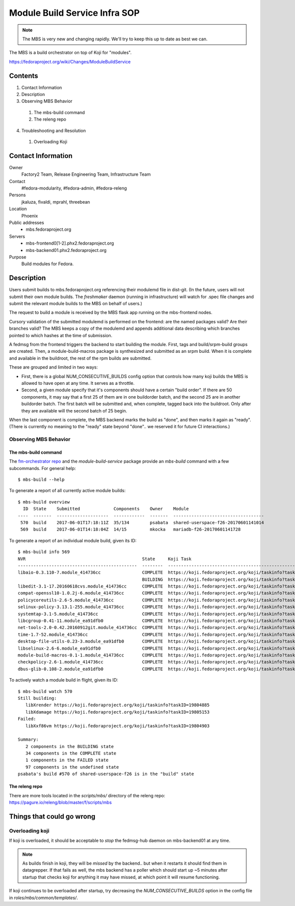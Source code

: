 .. title: Module Build Service Infra SOP
.. slug: infra-mbs
.. date: 2017-06-01
.. taxonomy: Contributors/Infrastructure

==============================
Module Build Service Infra SOP
==============================

.. note::
   The MBS is very new and changing rapidly.  We'll try to keep this up to date
   as best we can.

The MBS is a build orchestrator on top of Koji for "modules".

https://fedoraproject.org/wiki/Changes/ModuleBuildService

Contents
========

1. Contact Information
2. Description
3. Observing MBS Behavior

  1. The mbs-build command
  2. The releng repo

4. Troubleshooting and Resolution

  1. Overloading Koji

Contact Information
===================

Owner
	 Factory2 Team, Release Engineering Team, Infrastructure Team

Contact
	 #fedora-modularity, #fedora-admin, #fedora-releng

Persons
	 jkaluza, fivaldi, mprahl, threebean

Location
	 Phoenix

Public addresses
  - mbs.fedoraproject.org

Servers
  - mbs-frontend0[1-2].phx2.fedoraproject.org
  - mbs-backend01.phx2.fedoraproject.org

Purpose
	 Build modules for Fedora.

Description
===========

Users submit builds to mbs.fedoraproject.org referencing their modulemd file in
dist-git.  (In the future, users will not submit their own module builds.  The
`freshmaker` daemon (running in infrastructure) will watch for .spec file
changes and submit the relevant module builds to the MBS on behalf of users.)

The request to build a module is received by the MBS flask app running on the
mbs-frontend nodes.

Cursory validation of the submitted modulemd is performed on the frontend: are
the named packages valid?  Are their branches valid?  The MBS keeps a copy of
the modulemd and appends additional data describing which branches pointed to
which hashes at the time of submission.

A fedmsg from the frontend triggers the backend to start building the module.
First, tags and build/srpm-build groups are created.  Then, a
module-build-macros package is synthesized and submitted as an srpm build.  When
it is complete and available in the buildroot, the rest of the rpm builds are
submitted.

These are grouped and limited in two ways:

- First, there is a global NUM_CONSECUTIVE_BUILDS config option that controls
  how many koji builds the MBS is allowed to have open at any time.  It serves
  as a throttle.
- Second, a given module specify that it's components should have a certain
  "build order".  If there are 50 components, it may say that a first 25 of them
  are in one buildorder batch, and the second 25 are in another buildorder
  batch.  The first batch will be submitted and, when complete, tagged back into
  the buildroot.  Only after they are available will the second batch of 25
  begin.

When the last component is complete, the MBS backend marks the build as "done",
and then marks it again as "ready".  (There is currently no meaning to the
"ready" state beyond "done".. we reserved it for future CI interactions.)

Observing MBS Behavior
----------------------

The mbs-build command
~~~~~~~~~~~~~~~~~~~~~

The `fm-orchestrator repo <https://pagure.io/fm-orchestrator>`_ and the
`module-build-service` package provide an `mbs-build` command with a few
subcommands.  For general help::

    $ mbs-build --help

To generate a report of all currently active module builds::

    $ mbs-build overview
      ID  State    Submitted             Components    Owner    Module
    ----  -------  --------------------  ------------  -------  -----------------------------------
     570  build    2017-06-01T17:18:11Z  35/134        psabata  shared-userspace-f26-20170601141014
     569  build    2017-06-01T14:18:04Z  14/15         mkocka   mariadb-f26-20170601141728

To generate a report of an individual module build, given its ID::

    $ mbs-build info 569
    NVR                                             State     Koji Task
    ----------------------------------------------  --------  ------------------------------------------------------------
    libaio-0.3.110-7.module_414736cc                COMPLETE  https://koji.fedoraproject.org/koji/taskinfo?taskID=19803741
                                                    BUILDING  https://koji.fedoraproject.org/koji/taskinfo?taskID=19804081
    libedit-3.1-17.20160618cvs.module_414736cc      COMPLETE  https://koji.fedoraproject.org/koji/taskinfo?taskID=19803745
    compat-openssl10-1.0.2j-6.module_414736cc       COMPLETE  https://koji.fedoraproject.org/koji/taskinfo?taskID=19803746
    policycoreutils-2.6-5.module_414736cc           COMPLETE  https://koji.fedoraproject.org/koji/taskinfo?taskID=19803513
    selinux-policy-3.13.1-255.module_414736cc       COMPLETE  https://koji.fedoraproject.org/koji/taskinfo?taskID=19803748
    systemtap-3.1-5.module_414736cc                 COMPLETE  https://koji.fedoraproject.org/koji/taskinfo?taskID=19803742
    libcgroup-0.41-11.module_ea91dfb0               COMPLETE  https://koji.fedoraproject.org/koji/taskinfo?taskID=19685834
    net-tools-2.0-0.42.20160912git.module_414736cc  COMPLETE  https://koji.fedoraproject.org/koji/taskinfo?taskID=19804010
    time-1.7-52.module_414736cc                     COMPLETE  https://koji.fedoraproject.org/koji/taskinfo?taskID=19803747
    desktop-file-utils-0.23-3.module_ea91dfb0       COMPLETE  https://koji.fedoraproject.org/koji/taskinfo?taskID=19685835
    libselinux-2.6-6.module_ea91dfb0                COMPLETE  https://koji.fedoraproject.org/koji/taskinfo?taskID=19685833
    module-build-macros-0.1-1.module_414736cc       COMPLETE  https://koji.fedoraproject.org/koji/taskinfo?taskID=19803333
    checkpolicy-2.6-1.module_414736cc               COMPLETE  https://koji.fedoraproject.org/koji/taskinfo?taskID=19803514
    dbus-glib-0.108-2.module_ea91dfb0               COMPLETE  https://koji.fedoraproject.org/koji/taskinfo?taskID=19685836


To actively watch a module build in flight, given its ID::

    $ mbs-build watch 570
    Still building:
       libXrender https://koji.fedoraproject.org/koji/taskinfo?taskID=19804885
       libXdamage https://koji.fedoraproject.org/koji/taskinfo?taskID=19805153
    Failed:
       libXxf86vm https://koji.fedoraproject.org/koji/taskinfo?taskID=19804903

    Summary:
       2 components in the BUILDING state
       34 components in the COMPLETE state
       1 components in the FAILED state
       97 components in the undefined state
    psabata's build #570 of shared-userspace-f26 is in the "build" state

The releng repo
~~~~~~~~~~~~~~~

There are more tools located in the `scripts/mbs/` directory of the releng
repo:  https://pagure.io/releng/blob/master/f/scripts/mbs

Things that could go wrong
==========================

Overloading koji
----------------

If koji is overloaded, it should be acceptable to *stop* the fedmsg-hub daemon
on mbs-backend01 at any time.

.. note:: As builds finish in koji, they will be *missed* by the backend.. but
   when it restarts it should find them in datagrepper.  If that fails as well,
   the mbs backend has a poller which should start up ~5 minutes after startup
   that checks koji for anything it may have missed, at which point it will
   resume functioning.

If koji continues to be overloaded after startup, try decreasing the
`NUM_CONSECUTIVE_BUILDS` option in the config file in
`roles/mbs/common/templates/`.
